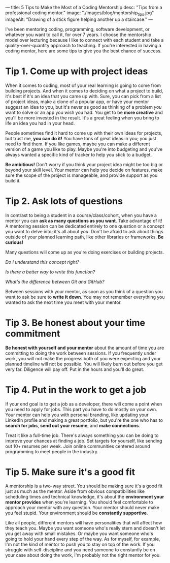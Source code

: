 ---
title: 5 Tips to Make the Most of a Coding Mentorship
desc: "Tips from a professional coding mentor."
image: "./images/blog/mentorship_tips.jpg"
imageAlt: "Drawing of a stick figure helping another up a staircase."
---

I've been mentoring coding, programming, software development, or whatever you want to call it, for over 7 years. I choose the mentorship model over lecturing because I like to connect with each student and take a quality-over-quantity approach to teaching. If you're interested in having a coding mentor, here are some tips to give you the best chance of success.

* Tip 1. Come up with project ideas

When it comes to coding, most of your real learning is going to come from building projects. And when it comes to deciding on what a project to build, it's best if it's an idea that you came up with. Sure, you can pick from a list of project ideas, make a clone of a popular app, or have your mentor suggest an idea to you, but it's never as good as thinking of a problem /you/ want to solve or an app you wish you had. You get to be *more creative* and you'll be more invested in the result. It's a great feeling when you bring to life an idea you had in your head.

People sometimes find it hard to come up with their own ideas for projects, but trust me, *you can do it!* You have tons of great ideas in you; you just need to find them. If you like games, maybe you can make a different version of a game you like to play. Maybe you're into budgeting and you've always wanted a specific kind of tracker to help you stick to a budget.

*Be ambitious!* Don't worry if you think your project idea might be too big or beyond your skill level. Your mentor can help you decide on features, make sure the scope of the project is manageable, and provide support as you build it.

* Tip 2. Ask lots of questions

In contrast to being a student in a course/class/cohort, when you have a mentor you can *ask as many questions as you want*. Take advantage of it! A mentoring session can be dedicated entirely to one question or a concept you want to delve into; it's all about /you/. Don't be afraid to ask about things outside of your planned learning path, like other libraries or frameworks. *Be curious!*

Many questions will come up as you're doing exercises or building projects.

/Do I understand this concept right?/

/Is there a better way to write this function?/

/What's the difference between Git and GitHub?/

Between sessions with your mentor, as soon as you think of a question you want to ask be sure to *write it down*. You may not remember everything you wanted to ask the next time you meet with your mentor.

* Tip 3. Be honest about your time commitment

*Be honest with yourself and your mentor* about the amount of time you are committing to doing the work between sessions. If you frequently under work, you will not make the progress both of you were expecting and your planned timeline will not be possible. You will likely burn out before you get very far. Diligence will pay off. Put in the hours and you'll do great.

* Tip 4. Put in the work to get a job

If your end goal is to get a job as a developer, there will come a point when you need to apply for jobs. This part you have to do mostly on your own. Your mentor can help you with personal branding, like updating your LinkedIn profile and making a great portfolio, but you're the one who has to *search for jobs*, *send out your resume*, and *make connections*.

Treat it like a full-time job. There's always something you can be doing to improve your chances at finding a job. Set targets for yourself, like sending out 10+ resumes per week. Join online communities centered around programming to meet people in the industry.

* Tip 5. Make sure it's a good fit

A mentorship is a two-way street. You should be making sure it's a good fit just as much as the mentor. Aside from obvious compatibilities like scheduling times and technical knowledge, it's about the *environment your mentor provides* when you're learning. You should feel comfortable to approach your mentor with any question. Your mentor should never make you feel stupid. Your environment should be *constantly supportive*.

Like all people, different mentors will have personalities that will affect how they teach you. Maybe you want someone who's really stern and doesn't let you get away with small mistakes. Or maybe you want someone who's going to hold your hand every step of the way. As for myself, for example, I'm not the kind of mentor to push you to stay on top of the work. If you struggle with self-discipline and you need someone to constantly be on your case about doing the work, I'm probably not the right mentor for you.
